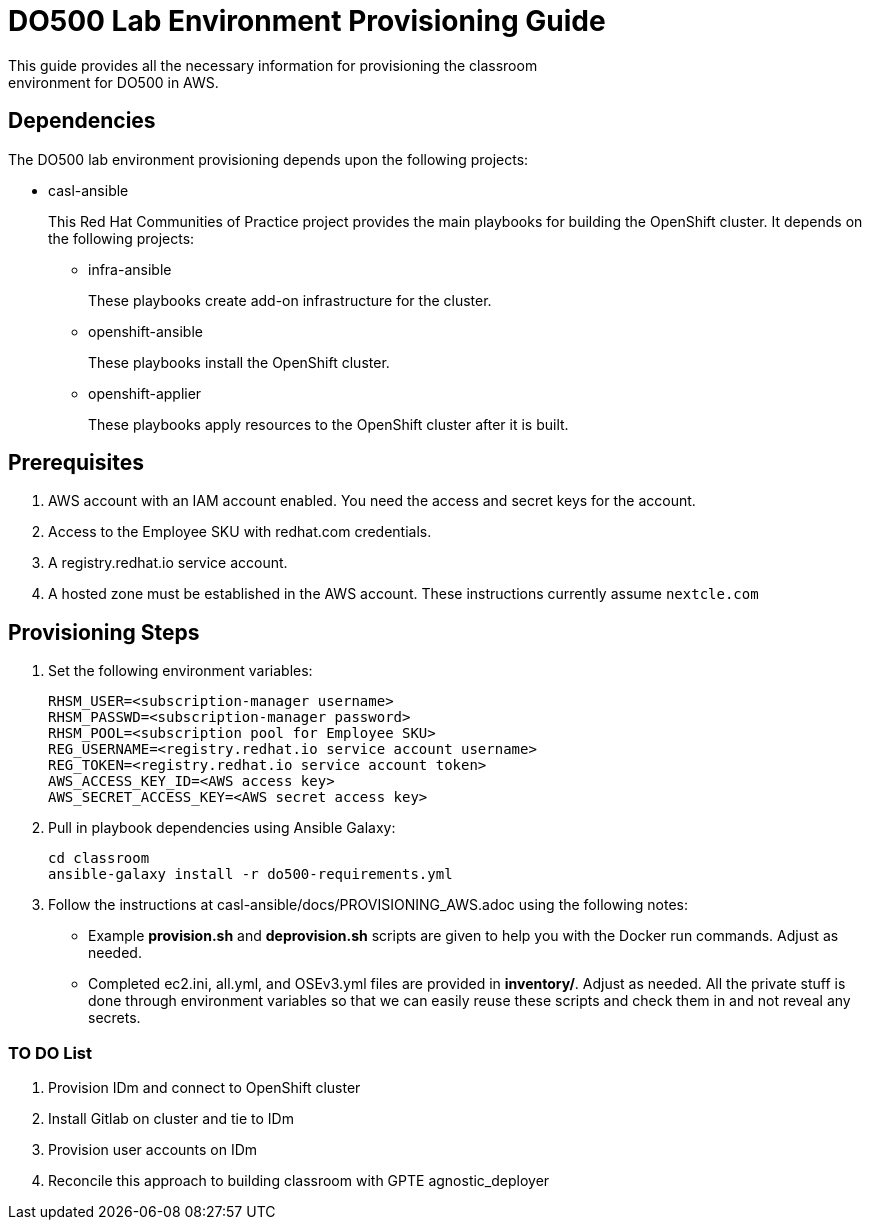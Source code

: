 = DO500 Lab Environment Provisioning Guide
This guide provides all the necessary information for provisioning the classroom
environment for DO500 in AWS.

== Dependencies
The DO500 lab environment provisioning depends upon the following projects:

- casl-ansible
+
This Red Hat Communities of Practice project provides the main playbooks for
building the OpenShift cluster. It depends on the following projects:
+
** infra-ansible
+
These playbooks create add-on infrastructure for the cluster.
+
** openshift-ansible
+
These playbooks install the OpenShift cluster.
+
** openshift-applier
+
These playbooks apply resources to the OpenShift cluster after it is built.
+


== Prerequisites
1. AWS account with an IAM account enabled. You need the access and secret keys
for the account.
2. Access to the Employee SKU with redhat.com credentials.
3. A registry.redhat.io service account.
4. A hosted zone must be established in the AWS account. These instructions
currently assume `nextcle.com`

== Provisioning Steps
1. Set the following environment variables:
+
  RHSM_USER=<subscription-manager username>
  RHSM_PASSWD=<subscription-manager password>
  RHSM_POOL=<subscription pool for Employee SKU>
  REG_USERNAME=<registry.redhat.io service account username>
  REG_TOKEN=<registry.redhat.io service account token>
  AWS_ACCESS_KEY_ID=<AWS access key>
  AWS_SECRET_ACCESS_KEY=<AWS secret access key>
+
2. Pull in playbook dependencies using Ansible Galaxy:
+
  cd classroom
  ansible-galaxy install -r do500-requirements.yml
+
3. Follow the instructions at casl-ansible/docs/PROVISIONING_AWS.adoc using the
following notes:
+
* Example *provision.sh* and *deprovision.sh* scripts are given to help you with
the Docker run commands.  Adjust as needed.
* Completed ec2.ini, all.yml, and OSEv3.yml files are provided in *inventory/*.
Adjust as needed. All the private stuff is done through environment variables
so that we can easily reuse these scripts and check them in and not reveal any secrets.
+


=== TO DO List
1. Provision IDm and connect to OpenShift cluster
2. Install Gitlab on cluster and tie to IDm
3. Provision user accounts on IDm
4. Reconcile this approach to building classroom with GPTE agnostic_deployer
